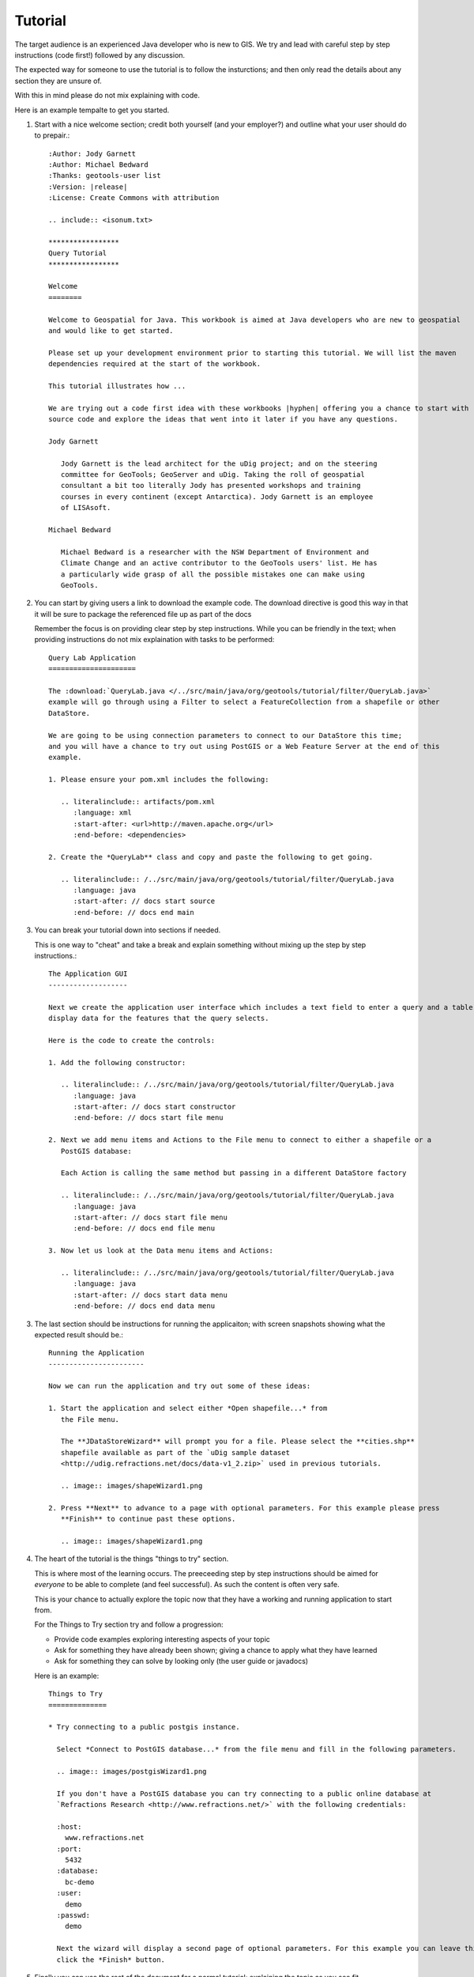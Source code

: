 Tutorial
========

The target audience is an experienced Java developer who is new to GIS. We try and lead with
careful step by step instructions (code first!) followed by any discussion.

The expected way for someone to use the tutorial is to follow the insturctions; and then only
read the details about any section they are unsure of.

With this in mind please do not mix explaining with code.

Here is an example tempalte to get you started.

1. Start with a nice welcome section; credit both yourself (and your employer?) and outline
   what your user should do to prepair.::
   
        :Author: Jody Garnett
        :Author: Michael Bedward
        :Thanks: geotools-user list
        :Version: |release|
        :License: Create Commons with attribution
        
        .. include:: <isonum.txt>
        
        *****************
        Query Tutorial
        *****************
        
        Welcome
        ========
        
        Welcome to Geospatial for Java. This workbook is aimed at Java developers who are new to geospatial
        and would like to get started.
        
        Please set up your development environment prior to starting this tutorial. We will list the maven
        dependencies required at the start of the workbook.
        
        This tutorial illustrates how ...
        
        We are trying out a code first idea with these workbooks |hyphen| offering you a chance to start with
        source code and explore the ideas that went into it later if you have any questions. 
        
        Jody Garnett
        
           Jody Garnett is the lead architect for the uDig project; and on the steering
           committee for GeoTools; GeoServer and uDig. Taking the roll of geospatial
           consultant a bit too literally Jody has presented workshops and training
           courses in every continent (except Antarctica). Jody Garnett is an employee
           of LISAsoft.
        
        Michael Bedward
        
           Michael Bedward is a researcher with the NSW Department of Environment and
           Climate Change and an active contributor to the GeoTools users' list. He has
           a particularly wide grasp of all the possible mistakes one can make using
           GeoTools.

2. You can start by giving users a link to download the example code. The download directive
   is good this way in that it will be sure to package the referenced file up as part of the docs
   
   Remember the focus is on providing clear step by step instructions. While you can be friendly
   in the text; when providing instructions do not mix explaination with tasks to be performed::
   
        Query Lab Application
        =====================
        
        The :download:`QueryLab.java </../src/main/java/org/geotools/tutorial/filter/QueryLab.java>`
        example will go through using a Filter to select a FeatureCollection from a shapefile or other
        DataStore.
        
        We are going to be using connection parameters to connect to our DataStore this time;
        and you will have a chance to try out using PostGIS or a Web Feature Server at the end of this
        example.
        
        1. Please ensure your pom.xml includes the following:
           
           .. literalinclude:: artifacts/pom.xml
              :language: xml
              :start-after: <url>http://maven.apache.org</url>
              :end-before: <dependencies>
        
        2. Create the *QueryLab** class and copy and paste the following to get going.
           
           .. literalinclude:: /../src/main/java/org/geotools/tutorial/filter/QueryLab.java
              :language: java
              :start-after: // docs start source
              :end-before: // docs end main

3. You can break your tutorial down into sections if needed.
   
   This is one way to "cheat" and take a break and explain something without mixing up the
   step by step instructions.::
  
        The Application GUI
        -------------------
        
        Next we create the application user interface which includes a text field to enter a query and a table to
        display data for the features that the query selects.
        
        Here is the code to create the controls:
        
        1. Add the following constructor:
        
           .. literalinclude:: /../src/main/java/org/geotools/tutorial/filter/QueryLab.java
              :language: java
              :start-after: // docs start constructor
              :end-before: // docs start file menu
        
        2. Next we add menu items and Actions to the File menu to connect to either a shapefile or a
           PostGIS database:
           
           Each Action is calling the same method but passing in a different DataStore factory
        
           .. literalinclude:: /../src/main/java/org/geotools/tutorial/filter/QueryLab.java
              :language: java
              :start-after: // docs start file menu
              :end-before: // docs end file menu
        
        3. Now let us look at the Data menu items and Actions:
           
           .. literalinclude:: /../src/main/java/org/geotools/tutorial/filter/QueryLab.java
              :language: java
              :start-after: // docs start data menu
              :end-before: // docs end data menu

3. The last section should be instructions for running the applicaiton; with screen snapshots
   showing what the expected result should be.::
   
        Running the Application
        -----------------------
        
        Now we can run the application and try out some of these ideas:
        
        1. Start the application and select either *Open shapefile...* from 
           the File menu.
        
           The **JDataStoreWizard** will prompt you for a file. Please select the **cities.shp**
           shapefile available as part of the `uDig sample dataset
           <http://udig.refractions.net/docs/data-v1_2.zip>` used in previous tutorials.
        
           .. image:: images/shapeWizard1.png
        
        2. Press **Next** to advance to a page with optional parameters. For this example please press
           **Finish** to continue past these options.
        
           .. image:: images/shapeWizard1.png

4. The heart of the tutorial is the things "things to try" section.
   
   This is where most of the learning occurs. The preeceeding step by step instructions should be
   aimed for *everyone* to be able to complete (and feel successful). As such the content is often
   very safe.
   
   This is your chance to actually explore the topic now that they have a working and running
   application to start from.
   
   For the Things to Try section try and follow a progression:
   
   * Provide code examples exploring interesting aspects of your topic
   * Ask for something they have already been shown; giving a chance to apply what they have learned
   * Ask for something they can solve by looking only (the user guide or javadocs)
   
   Here is an example::
   
        Things to Try
        ==============
        
        * Try connecting to a public postgis instance.
          
          Select *Connect to PostGIS database...* from the file menu and fill in the following parameters.
          
          .. image:: images/postgisWizard1.png
          
          If you don't have a PostGIS database you can try connecting to a public online database at
          `Refractions Research <http://www.refractions.net/>` with the following credentials:
          
          :host:
            www.refractions.net
          :port:
            5432
          :database:
            bc-demo
          :user:
            demo
          :passwd:
            demo
          
          Next the wizard will display a second page of optional parameters. For this example you can leave this blank and just
          click the *Finish* button.

5. Finally you can use the rest of the document for a normal tutorial; explaining the topic as
   you see fit.
   
   This is where you can break out class diagrams (ObjectAid recommeneded) and diagrams showing
   how things fit togteher.
   
   Here is an example::
   
        Filter
        =======
        
        .. sidebar: CQL
           
           CQL is defined in OGC Catalog specification; the standard comes from library science.
        
        To request information from a FeatureSource we are going to need to describe (or select)  what
        information we want back. The data structure we use for this is called a Filter.
        
        We have a nice parser in GeoTools that can be used to create a Filter in a human readable form:
        
        .. code-block:: java
           
           Filter filter = CQL.toFilter("POPULATION > 30000");
           
        We can also make spatial filters using CQL |hyphen| geometry is expressed using the same Well Known Text
        format employed earlier for JTS Geometry:
        
        .. code-block:: java
           
           Filter pointInPolygon = CQL.toFilter("CONTAINS(THE_GEOM, POINT(1 2))");
           Filter clickedOn = CQL.toFilter("BBOX(ATTR1, 151.12, 151.14, -33.5, -33.51)";
           
        You may also skip CQL and make direct use of a FilterFactory:
        
        .. code-block:: java
           
           FilterFactory ff = CommonFactoryFinder.getFilterFactory( null );
           
           Filter filter = ff.propertyGreaterThan( ff.property( "POPULATION"), ff.literal( 12 ) );
        
        Your IDE should provide command completion allowing you to quickly see what is available from
        FilterFactory.
        
        FeatureCollection
        -----------------
        Previously we added features to a FeatureCollection during the CSV2SHP example. This was easy as the
        FeatureCollection was in memory at the time. When working with spatial data we try to not have a
        FeatureCollection in memory because spatial data gets big in a hurry.
        
        Special care is needed when stepping through the contents of a FeatureCollection with a
        FeatureIterator. A FeatureIterator will actually be streaming the data off disk and we need to
        remember to close the stream  when we are done.
        
        Even though a FeatureCollection is a |ldquo| Collection |rdquo| it is very lazy and does not load
        anything until you start iterating through the contents. 
        
        The closest Java concepts I have to FeatureCollection and FeatureIterator come from JDBC as show
        below.
        
         ================== ====================
           GeoTools          JDBC
         ================== ====================
          FeatureSource      View
          FeatureStore       Table
          FeatureCollection  PreparedStatement
          FeatureIterator    ResultSet
         ================== ====================
        
        If that is too much just remember |hyphen| please close your feature iterator when you are done. If
        not you will leak resources and get into trouble.

Example Code
------------

Please add any example code to the doc/src/java/main/ so we can be sure:

* Compiles and Functions
* Is kept up todate as API changes occur

It is the responsibility of those making an API change to update the example code, by always
using literal include you can be sure your tutorial will still function.

You may also wish to be kind and include a link to the tutorial in your javadocs to help
people get started.

Advanced
--------
  
Advanced Tutorials on speific topics; the target audience is now a fellow GeoTools developer
who wishes to implement a new plugin.
